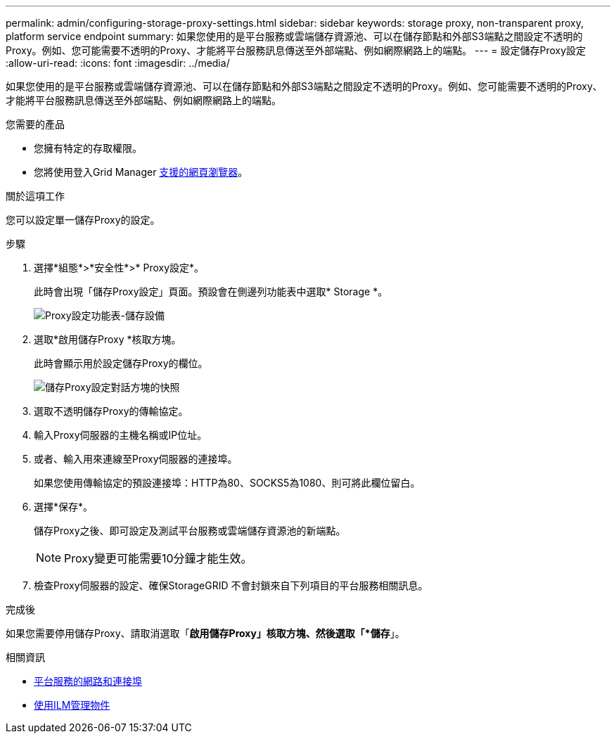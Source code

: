 ---
permalink: admin/configuring-storage-proxy-settings.html 
sidebar: sidebar 
keywords: storage proxy, non-transparent proxy, platform service endpoint 
summary: 如果您使用的是平台服務或雲端儲存資源池、可以在儲存節點和外部S3端點之間設定不透明的Proxy。例如、您可能需要不透明的Proxy、才能將平台服務訊息傳送至外部端點、例如網際網路上的端點。 
---
= 設定儲存Proxy設定
:allow-uri-read: 
:icons: font
:imagesdir: ../media/


[role="lead"]
如果您使用的是平台服務或雲端儲存資源池、可以在儲存節點和外部S3端點之間設定不透明的Proxy。例如、您可能需要不透明的Proxy、才能將平台服務訊息傳送至外部端點、例如網際網路上的端點。

.您需要的產品
* 您擁有特定的存取權限。
* 您將使用登入Grid Manager xref:../admin/web-browser-requirements.adoc[支援的網頁瀏覽器]。


.關於這項工作
您可以設定單一儲存Proxy的設定。

.步驟
. 選擇*組態*>*安全性*>* Proxy設定*。
+
此時會出現「儲存Proxy設定」頁面。預設會在側邊列功能表中選取* Storage *。

+
image::../media/proxy_settings_menu_storage.png[Proxy設定功能表-儲存設備]

. 選取*啟用儲存Proxy *核取方塊。
+
此時會顯示用於設定儲存Proxy的欄位。

+
image::../media/proxy_settings_storage.png[儲存Proxy設定對話方塊的快照]

. 選取不透明儲存Proxy的傳輸協定。
. 輸入Proxy伺服器的主機名稱或IP位址。
. 或者、輸入用來連線至Proxy伺服器的連接埠。
+
如果您使用傳輸協定的預設連接埠：HTTP為80、SOCKS5為1080、則可將此欄位留白。

. 選擇*保存*。
+
儲存Proxy之後、即可設定及測試平台服務或雲端儲存資源池的新端點。

+

NOTE: Proxy變更可能需要10分鐘才能生效。

. 檢查Proxy伺服器的設定、確保StorageGRID 不會封鎖來自下列項目的平台服務相關訊息。


.完成後
如果您需要停用儲存Proxy、請取消選取「*啟用儲存Proxy」核取方塊、然後選取「*儲存*」。

.相關資訊
* xref:networking-and-ports-for-platform-services.adoc[平台服務的網路和連接埠]
* xref:../ilm/index.adoc[使用ILM管理物件]


